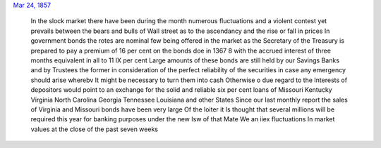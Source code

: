 `Mar 24, 1857 <http://books.google.com/books?id=MlkmAQAAIAAJ&pg=PA830>`__

  In the slock market there have been during the month numerous
  fluctuations and a violent contest yet prevails between the bears and
  bulls of Wall street as to the ascendancy and the rise or fall in
  prices In government bonds the rotes are nominal few being offered in
  the market as the Secretary of the Treasury is prepared to pay a
  premium of 16 per cent on the bonds doe in 1367 8 with the accrued
  interest of three months equivalent in all to 11 IX per cent Large
  amounts of these bonds are still held by our Savings Banks and by
  Trustees the former in consideration of the perfect reliability of the
  securities in case any emergency should arise wherebv It might be
  necessary to turn them into cash Otherwise o due regard to the
  Interests of depositors would point to an exchange for the solid and
  reliable six per cent loans of Missouri Kentucky Virginia North
  Carolina Georgia Tennessee Louisiana and other States Since our last
  monthly report the sales of Virginia and Missouri bonds have been very
  large Of the loiter it Is thought that several millions will be
  required this year for banking purposes under the new Isw of that Mate
  We an iiex fluctuations In market values at the close of the past
  seven weeks
